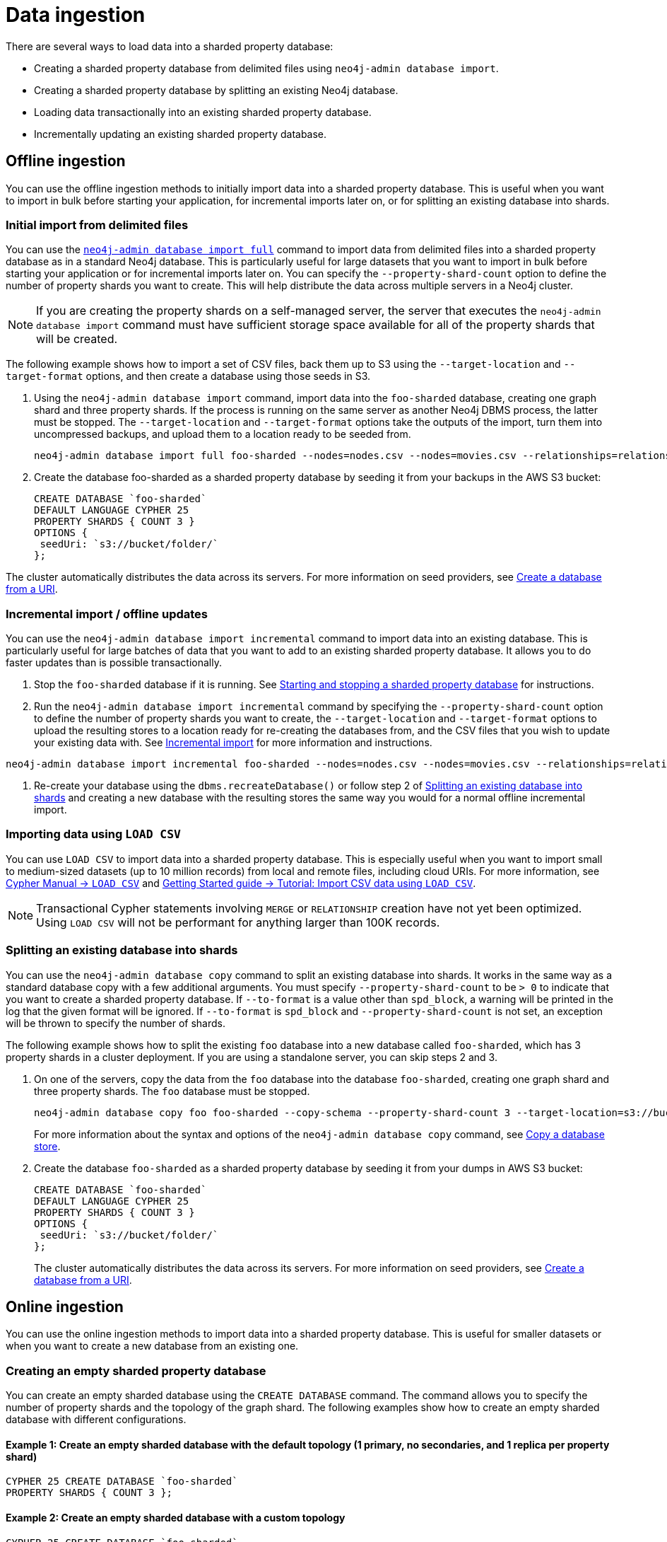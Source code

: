 :page-role: new-2025.10 enterprise-edition not-on-aura
:description: Methods for ingesting data into a sharded property database.
:keywords: sharded property database, data ingestion, import, neo4j-admin, LOAD CSV, CREATE DATABASE
= Data ingestion

There are several ways to load data into a sharded property database:

* Creating a sharded property database from delimited files using `neo4j-admin database import`.
* Creating a sharded property database by splitting an existing Neo4j database.
* Loading data transactionally into an existing sharded property database.
* Incrementally updating an existing sharded property database.

== Offline ingestion

You can use the offline ingestion methods to initially import data into a sharded property database.
This is useful when you want to import in bulk before starting your application, for incremental imports later on, or for splitting an existing database into shards.

=== Initial import from delimited files

You can use the xref:import.adoc#import-tool-full[`neo4j-admin database import full`] command to import data from delimited files into a sharded property database as in a standard Neo4j database.
This is particularly useful for large datasets that you want to import in bulk before starting your application or for incremental imports later on.
You can specify the `--property-shard-count` option to define the number of property shards you want to create.
This will help distribute the data across multiple servers in a Neo4j cluster.

[NOTE]
====
If you are creating the property shards on a self-managed server, the server that executes the `neo4j-admin database import` command must have sufficient storage space available for all of the property shards that will be created.
====

The following example shows how to import a set of CSV files, back them up to S3 using the `--target-location` and `--target-format` options, and then create a database using those seeds in S3.

. Using the `neo4j-admin database import` command, import data into the `foo-sharded` database, creating one graph shard and three property shards.
If the process is running on the same server as another Neo4j DBMS process, the latter must be stopped.
The `--target-location` and `--target-format` options take the outputs of the import, turn them into uncompressed backups, and upload them to a location ready to be seeded from.
+
[source, shell]
----
neo4j-admin database import full foo-sharded --nodes=nodes.csv --nodes=movies.csv --relationships=relationships.csv --input-type=csv --property-shard-count=3 --schema=schema.cypher --target-location=s3://bucket/folder/ --target-format=backup
----

. Create the database foo-sharded as a sharded property database by seeding it from your backups in the AWS S3 bucket:
+
[source, cypher]
----
CREATE DATABASE `foo-sharded`
DEFAULT LANGUAGE CYPHER 25
PROPERTY SHARDS { COUNT 3 }
OPTIONS {
 seedUri: `s3://bucket/folder/`
};
----

The cluster automatically distributes the data across its servers.
For more information on seed providers, see xref:database-administration/standard-databases/seed-from-uri.adoc[Create a database from a URI].

=== Incremental import / offline updates

You can use the `neo4j-admin database import incremental` command to import data into an existing database.
This is particularly useful for large batches of data that you want to add to an existing sharded property database.
It allows you to do faster updates than is possible transactionally.

. Stop the `foo-sharded` database if it is running.
See xref:scalability/sharded-property-databases/starting-stopping-sharded-databases.adoc[Starting and stopping a sharded property database] for instructions.

. Run the `neo4j-admin database import incremental` command by specifying the `--property-shard-count` option to define the number of property shards you want to create, the `--target-location` and `--target-format` options to upload the resulting stores to a location ready for re-creating the databases from, and the CSV files that you wish to update your existing data with.
See xref:import.adoc#import-tool-incremental[Incremental import] for more information and instructions.

[source, shell]
----
neo4j-admin database import incremental foo-sharded --nodes=nodes.csv --nodes=movies.csv --relationships=relationships.csv --input-type=csv --property-shard-count=3 --schema=schema.cypher --target-location=s3://bucket/folder/ --target-format=backup
----

. Re-create your database using the `dbms.recreateDatabase()` or follow step 2 of <<splitting-existing-db-into-shards, Splitting an existing database into shards>> and creating a new database with the resulting stores the same way you would for a normal offline incremental import.


=== Importing data using `LOAD CSV`

You can use `LOAD CSV` to import data into a sharded property database.
This is especially useful when you want to import small to medium-sized datasets (up to 10 million records) from local and remote files, including cloud URIs.
For more information, see link:{neo4j-docs-base-uri}/cypher-manual/current/clauses/load-csv/[Cypher Manual -> `LOAD CSV`] and link:https://neo4j.com/docs/getting-started/cypher-intro/load-csv/[Getting Started guide -> Tutorial: Import CSV data using `LOAD CSV`].

[NOTE]
====
Transactional Cypher statements involving `MERGE` or `RELATIONSHIP` creation have not yet been optimized. Using `LOAD CSV` will not be performant for anything larger than 100K records.
====

[[splitting-existing-db-into-shards]]
=== Splitting an existing database into shards

You can use the `neo4j-admin database copy` command to split an existing database into shards.
It works in the same way as a standard database copy with a few additional arguments.
You must specify `--property-shard-count` to be `> 0` to indicate that you want to create a sharded property database.
If `--to-format` is a value other than `spd_block`, a warning will be printed in the log that the given format will be ignored.
If `--to-format` is `spd_block` and `--property-shard-count` is not set, an exception will be thrown to specify the number of shards.

The following example shows how to split the existing `foo` database into a new database called `foo-sharded`, which has 3 property shards in a cluster deployment.
If you are using a standalone server, you can skip steps 2 and 3.

. On one of the servers, copy the data from the `foo` database into the database `foo-sharded`, creating one graph shard and three property shards.
The `foo` database must be stopped.
+
[source, shell]
----
neo4j-admin database copy foo foo-sharded --copy-schema --property-shard-count 3 --target-location=s3://bucket/folder/ --target-format=backup
----
+
For more information about the syntax and options of the `neo4j-admin database copy` command, see xref:backup-restore/copy-database.adoc[Copy a database store].


. Create the database `foo-sharded` as a sharded property database by seeding it from your dumps in AWS S3 bucket:
+
[source, cypher]
----
CREATE DATABASE `foo-sharded`
DEFAULT LANGUAGE CYPHER 25
PROPERTY SHARDS { COUNT 3 }
OPTIONS {
 seedUri: `s3://bucket/folder/`
};
----
+
The cluster automatically distributes the data across its servers.
For more information on seed providers, see xref:database-administration/standard-databases/seed-from-uri.adoc[Create a database from a URI].

== Online ingestion

You can use the online ingestion methods to import data into a sharded property database.
This is useful for smaller datasets or when you want to create a new database from an existing one.

=== Creating an empty sharded property database

You can create an empty sharded database using the `CREATE DATABASE` command.
The command allows you to specify the number of property shards and the topology of the graph shard.
The following examples show how to create an empty sharded database with different configurations.

====  Example 1: Create an empty sharded database with the default topology (1 primary, no secondaries, and 1 replica per property shard)

[source, cypher]
----
CYPHER 25 CREATE DATABASE `foo-sharded`
PROPERTY SHARDS { COUNT 3 };
----

==== Example 2: Create an empty sharded database with a custom topology

[source, cypher]
----
CYPHER 25 CREATE DATABASE `foo-sharded`
 SET GRAPH SHARD { TOPOLOGY 1 PRIMARY 0 SECONDARIES }
 SET PROPERTY SHARDS { COUNT 3 TOPOLOGY 1 REPLICAS };
----

==== Example 3: Create an empty sharded database with a custom high-availability topology

[source, cypher]
----
CYPHER 25 CREATE DATABASE `foo-sharded`
 SET GRAPH SHARD { TOPOLOGY 3 PRIMARY 0 SECONDARIES }
 SET PROPERTY SHARDS { COUNT 3 TOPOLOGY 2 REPLICAS };
----

=== Creating a sharded database from a URI

You can create a new sharded property database from an existing database with seeding from one or more URIs.
This is useful when you want to create a new database as a copy of an existing one, or when you want to seed a new database with data from another source.
For more information on how seed from URI works, see the xref:database-administration/standard-databases/seed-from-uri.adoc[Create a database from a URI].

The following example shows how to create a shared database with seeding from one or several URIs.

==== Example 1: Create a sharded database with seeding from one URI

[source, cypher]
----
CYPHER 25 CREATE DATABASE `foo-sharded`
PROPERTY SHARDS { COUNT 3 }
OPTIONS { seedURI: “s3://bucket/folder/” };
----

==== Example 2: Create a sharded database with seeding from one URI with a different name

This one is similar to example 1, but the system looks for `other-database-g000`, etc.

[source, cypher]
----
CYPHER 25 CREATE DATABASE `foo-sharded`
PROPERTY SHARDS { COUNT 3 }
OPTIONS { seedURI: “s3://bucket/folder/”, seedSourceDatabase: “other-database” };
----

==== Example 3: Create a sharded database with seeding from multiple URIs

The URIs need to be keyed by the shard name they should be used to seed.
The shard names will be `databaseName-g000` and `databaseName-p000` to `databaseName-px`, where `x` is the number of property shards `-1`.

[source, cypher]
----
CYPHER 25 CREATE DATABASE `foo-sharded`
PROPERTY SHARDS { COUNT 3 }
OPTIONS { seedUri: {
  `foo-sharded-g000`: "s3://bucket/folder/foo-g000.dump",
  `foo-sharded-p000`: "s3://bucket/folder/foo-p001.dump",
  `foo-sharded-p001`: "s3://bucket/folder/foo-p002.dump"
 } };
----